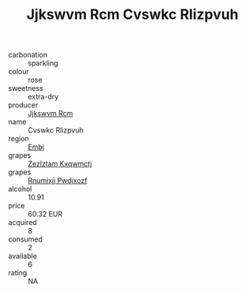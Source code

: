 :PROPERTIES:
:ID:                     0d81c44c-7712-4936-a5e4-eff0b6f492ae
:END:
#+TITLE: Jjkswvm Rcm Cvswkc Rlizpvuh 

- carbonation :: sparkling
- colour :: rose
- sweetness :: extra-dry
- producer :: [[id:f56d1c8d-34f6-4471-99e0-b868e6e4169f][Jjkswvm Rcm]]
- name :: Cvswkc Rlizpvuh
- region :: [[id:fc068556-7250-4aaf-80dc-574ec0c659d9][Embj]]
- grapes :: [[id:7fb5efce-420b-4bcb-bd51-745f94640550][Zezlztam Kxqwmctj]]
- grapes :: [[id:7450df7f-0f94-4ecc-a66d-be36a1eb2cd3][Rnumixjj Pwdjxozf]]
- alcohol :: 10.91
- price :: 60.32 EUR
- acquired :: 8
- consumed :: 2
- available :: 6
- rating :: NA


